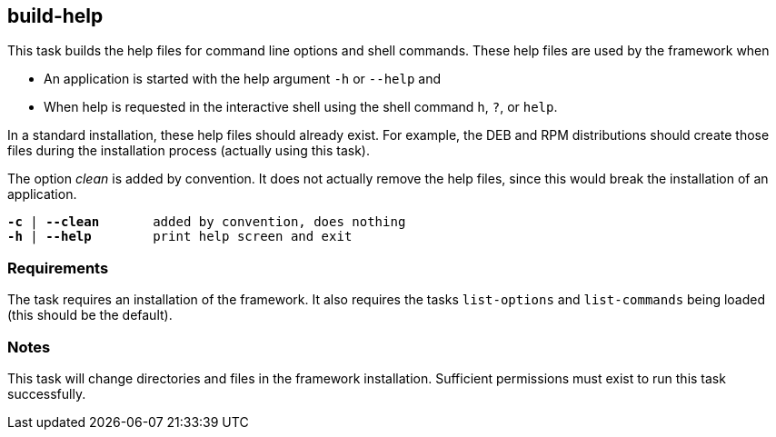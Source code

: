//
// ============LICENSE_START=======================================================
// Copyright (C) 2018-2019 Sven van der Meer. All rights reserved.
// ================================================================================
// This file is licensed under the Creative Commons Attribution-ShareAlike 4.0 International Public License
// Full license text at https://creativecommons.org/licenses/by-sa/4.0/legalcode
// 
// SPDX-License-Identifier: CC-BY-SA-4.0
// ============LICENSE_END=========================================================
//
// @author     Sven van der Meer (vdmeer.sven@mykolab.com)
// @version    0.0.5
//


== build-help
This task builds the help files for command line options and shell commands.
These help files are used by the framework when

* An application is started with the help argument `-h` or `--help` and
* When help is requested in the interactive shell using the shell command `h`, `?`, or `help`.

In a standard installation, these help files should already exist.
For example, the DEB and RPM distributions should create those files during the installation process (actually using this task).

The option _clean_ is added by convention.
It does not actually remove the help files, since this would break the installation of an application.

[source%nowrap,bash,indent=0,subs="attributes,quotes"]
----
   *-c* | *--clean*       added by convention, does nothing
   *-h* | *--help*        print help screen and exit
----



=== Requirements
The task requires an installation of the framework.
It also requires the tasks `list-options` and `list-commands` being loaded (this should be the default).



=== Notes
This task will change directories and files in the framework installation.
Sufficient permissions must exist to run this task successfully.
